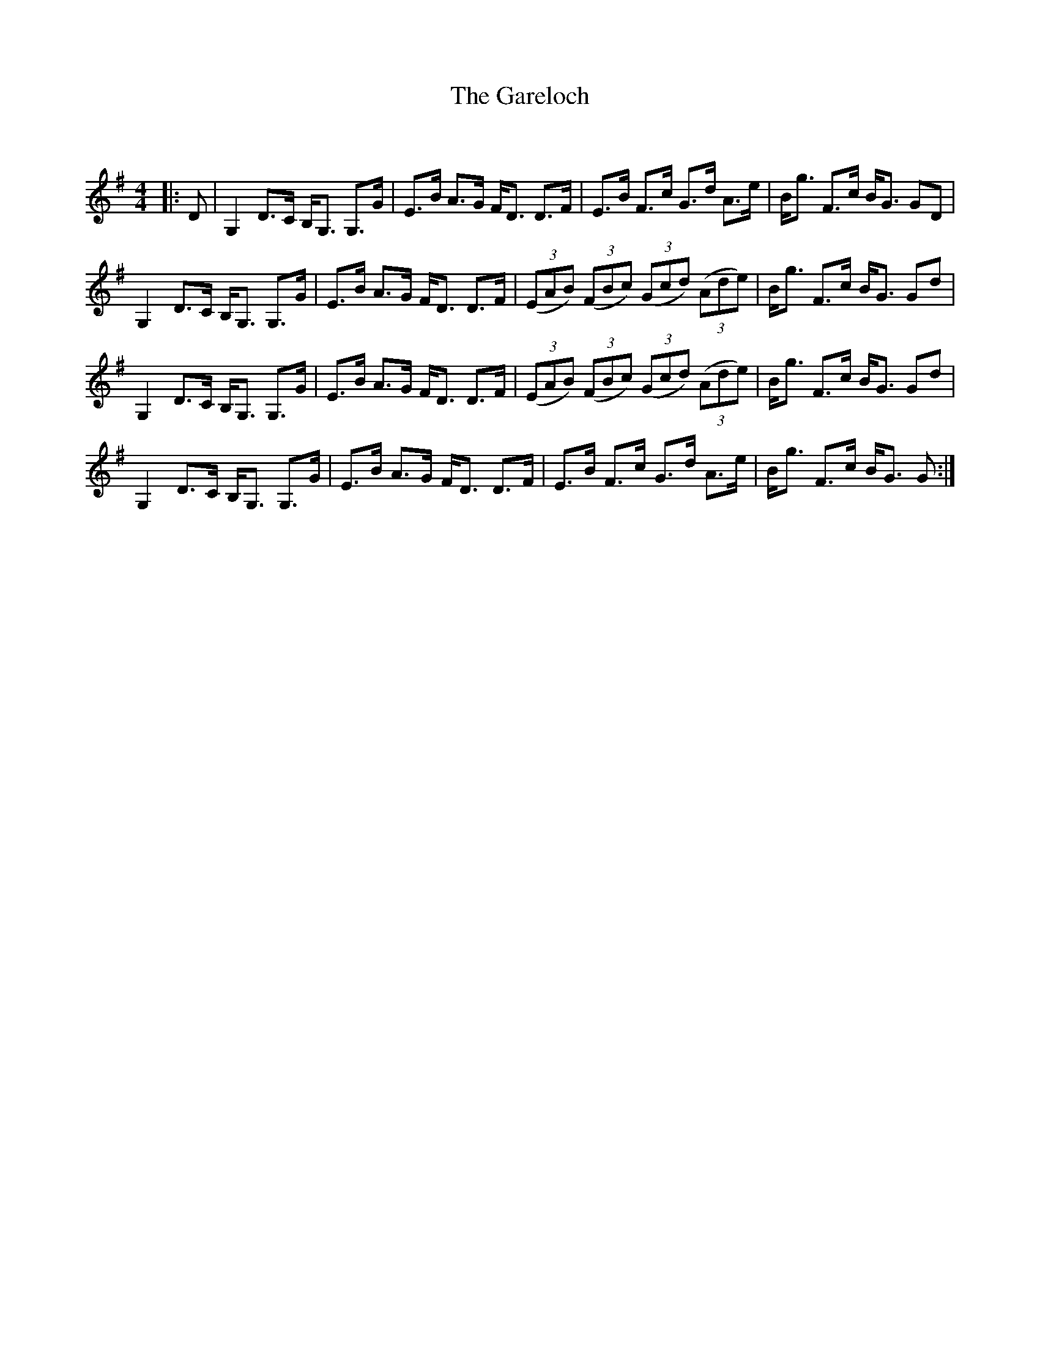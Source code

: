 X:1
T: The Gareloch
C:
R:Strathspey
Q: 128
K:G
M:4/4
L:1/16
|:D2|G,4 D3C B,G,3 G,3G|E3B A3G FD3 D3F|E3B F3c G3d A3e|Bg3 F3c BG3 G2D2|
G,4 D3C B,G,3 G,3G|E3B A3G FD3 D3F|((3E2A2B2) ((3F2B2c2) ((3G2c2d2) ((3A2d2e2) |Bg3 F3c BG3 G2d2|
G,4 D3C B,G,3 G,3G|E3B A3G FD3 D3F|((3E2A2B2) ((3F2B2c2) ((3G2c2d2) ((3A2d2e2) |Bg3 F3c BG3 G2d2|
G,4 D3C B,G,3 G,3G|E3B A3G FD3 D3F|E3B F3c G3d A3e|Bg3 F3c BG3 G2:|
